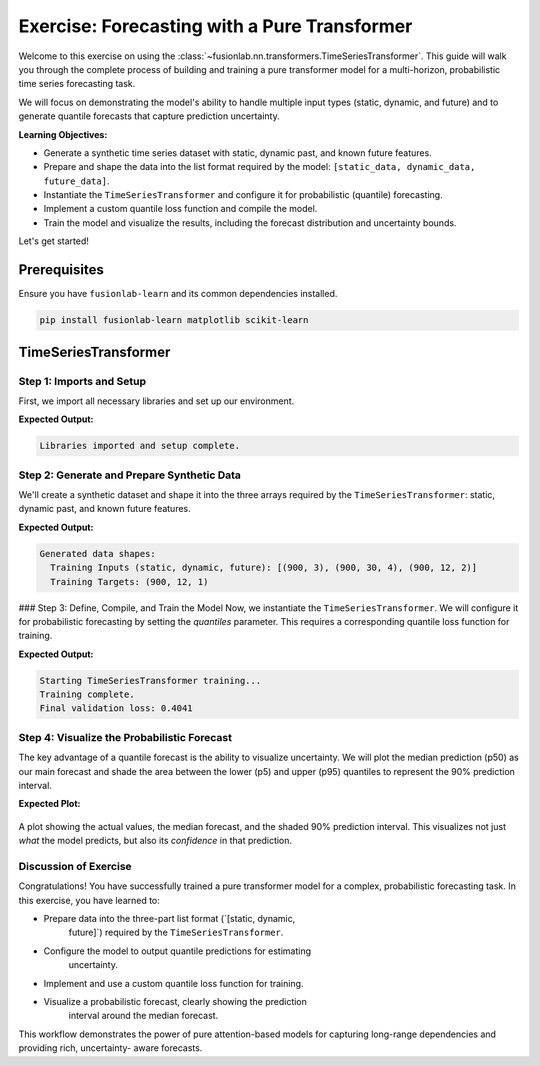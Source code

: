 .. _exercise_pure_transformer_guide:

================================================
Exercise: Forecasting with a Pure Transformer
================================================

Welcome to this exercise on using the
:class:`~fusionlab.nn.transformers.TimeSeriesTransformer`. This guide
will walk you through the complete process of building and training a
pure transformer model for a multi-horizon, probabilistic time series
forecasting task.

We will focus on demonstrating the model's ability to handle multiple
input types (static, dynamic, and future) and to generate quantile
forecasts that capture prediction uncertainty.

**Learning Objectives:**

* Generate a synthetic time series dataset with static, dynamic
  past, and known future features.
* Prepare and shape the data into the list format required by the
  model: ``[static_data, dynamic_data, future_data]``.
* Instantiate the ``TimeSeriesTransformer`` and configure it for
  probabilistic (quantile) forecasting.
* Implement a custom quantile loss function and compile the model.
* Train the model and visualize the results, including the forecast
  distribution and uncertainty bounds.

Let's get started!

Prerequisites
---------------

Ensure you have ``fusionlab-learn`` and its common dependencies
installed.

.. code-block:: bash

   pip install fusionlab-learn matplotlib scikit-learn


TimeSeriesTransformer
-----------------------

Step 1: Imports and Setup
~~~~~~~~~~~~~~~~~~~~~~~~~~~~~~~~~~~~~
First, we import all necessary libraries and set up our environment.

.. code-block:: python
   :linenos:

   import os
   import numpy as np
   import tensorflow as tf
   import matplotlib.pyplot as plt

   # FusionLab imports
   from fusionlab.nn.transformers import TimeSeriesTransformer

   # Suppress warnings and TF logs for cleaner output
   import warnings
   warnings.filterwarnings('ignore')
   tf.get_logger().setLevel('ERROR')

   # Directory for saving any output images
   EXERCISE_OUTPUT_DIR = "./pure_transformer_exercise_outputs"
   os.makedirs(EXERCISE_OUTPUT_DIR, exist_ok=True)

   print("Libraries imported and setup complete.")


**Expected Output:**

.. code-block:: text

   Libraries imported and setup complete.

Step 2: Generate and Prepare Synthetic Data
~~~~~~~~~~~~~~~~~~~~~~~~~~~~~~~~~~~~~~~~~~~~

We'll create a synthetic dataset and shape it into the three arrays
required by the ``TimeSeriesTransformer``: static, dynamic past, and
known future features.

.. code-block:: python
   :linenos:

   # Configuration
   N_SAMPLES = 1000
   PAST_STEPS = 30
   HORIZON = 12
   STATIC_DIM, DYNAMIC_DIM, FUTURE_DIM = 3, 4, 2
   SEED = 42
   np.random.seed(SEED)
   tf.random.set_seed(SEED)

   # --- Generate Dummy Data Arrays ---
   static_features = np.random.randn(N_SAMPLES, STATIC_DIM)
   dynamic_features = np.random.randn(N_SAMPLES, PAST_STEPS, DYNAMIC_DIM)
   future_features = np.random.randn(N_SAMPLES, HORIZON, FUTURE_DIM)

   # Create a simple target based on one of the dynamic features
   targets = np.roll(dynamic_features[:, :, 0], -HORIZON, axis=1)[:, :HORIZON, np.newaxis] \
             + np.random.randn(N_SAMPLES, HORIZON, 1) * 0.5

   # Split data into training and validation sets
   val_split = -100
   train_inputs = [arr[:val_split] for arr in [static_features, dynamic_features, future_features]]
   val_inputs = [arr[val_split:] for arr in [static_features, dynamic_features, future_features]]
   train_targets, val_targets = targets[:val_split], targets[val_split:]

   print("Generated data shapes:")
   print(f"  Training Inputs (static, dynamic, future): "
         f"{[x.shape for x in train_inputs]}")
   print(f"  Training Targets: {train_targets.shape}")


**Expected Output:**

.. code-block:: text

   Generated data shapes:
     Training Inputs (static, dynamic, future): [(900, 3), (900, 30, 4), (900, 12, 2)]
     Training Targets: (900, 12, 1)

### Step 3: Define, Compile, and Train the Model
Now, we instantiate the ``TimeSeriesTransformer``. We will configure it
for probabilistic forecasting by setting the `quantiles` parameter.
This requires a corresponding quantile loss function for training.

.. code-block:: python
   :linenos:

   # Define quantiles for probabilistic forecast
   output_quantiles = [0.05, 0.5, 0.95] # p5, p50 (median), p95

   # Instantiate the model
   model = TimeSeriesTransformer(
       static_input_dim=STATIC_DIM,
       dynamic_input_dim=DYNAMIC_DIM,
       future_input_dim=FUTURE_DIM,
       output_dim=1,
       forecast_horizon=HORIZON,
       quantiles=output_quantiles,
       embed_dim=32,
       num_heads=4,
       ffn_dim=64,
       num_encoder_layers=2,
       num_decoder_layers=2
   )

   # Define a quantile loss function
   def quantile_loss(y_true, y_pred):
       q = tf.constant(np.array(output_quantiles), dtype=tf.float32)
       e = y_true - y_pred
       # The tilted absolute loss function
       return tf.keras.backend.mean(
           tf.keras.backend.maximum(q * e, (q - 1) * e), axis=-1
       )

   # Compile the model with the custom loss
   model.compile(optimizer="adam", loss=quantile_loss)

   # Train the model
   print("\nStarting TimeSeriesTransformer training...")
   history = model.fit(
       train_inputs,
       train_targets, 
       validation_data=(val_inputs, val_targets),
       epochs=15,
       batch_size=128,
       verbose=0
   )
   print("Training complete.")
   print(f"Final validation loss: {history.history['val_loss'][-1]:.4f}")


**Expected Output:**

.. code-block:: text

   Starting TimeSeriesTransformer training...
   Training complete.
   Final validation loss: 0.4041

Step 4: Visualize the Probabilistic Forecast
~~~~~~~~~~~~~~~~~~~~~~~~~~~~~~~~~~~~~~~~~~~~~~
The key advantage of a quantile forecast is the ability to visualize
uncertainty. We will plot the median prediction (p50) as our main
forecast and shade the area between the lower (p5) and upper (p95)
quantiles to represent the 90% prediction interval.

.. code-block:: python
   :linenos:

   # Make predictions on the validation set
   val_preds = model.predict(val_inputs)

   # Select a single sequence from the validation set to plot
   idx_to_plot = 25
   median_pred = val_preds[idx_to_plot, :, 1] # 0.5 quantile is at index 1
   lower_bound = val_preds[idx_to_plot, :, 0] # 0.05 quantile is at index 0
   upper_bound = val_preds[idx_to_plot, :, 2] # 0.95 quantile is at index 2
   actuals = val_targets[idx_to_plot, :, 0]

   # --- Visualization ---
   plt.figure(figsize=(12, 6))
   time_axis = range(HORIZON)

   # Plot uncertainty bounds
   plt.fill_between(
       time_axis, lower_bound, upper_bound,
       color='orange', alpha=0.3, label='90% Prediction Interval'
   )
   # Plot actuals and median forecast
   plt.plot(time_axis, actuals, 'o--', color='blue', label='Actual Values')
   plt.plot(time_axis, median_pred, 'x-', color='red', label='Median Forecast (p50)')

   plt.title('Probabilistic Forecast vs. Actuals (Validation Sample)')
   plt.xlabel(f'Forecast Step (Horizon = {HORIZON} steps)')
   plt.ylabel('Value')
   plt.legend()
   plt.grid(True, linestyle=':')
   plt.tight_layout()
   plt.show()


**Expected Plot:**

.. figure:: ../../images/pure_transformer_exercise_forecast.png
   :alt: Pure Transformer Probabilistic Forecast
   :align: center
   :width: 80%

   A plot showing the actual values, the median forecast, and the
   shaded 90% prediction interval. This visualizes not just *what*
   the model predicts, but also its *confidence* in that prediction.

Discussion of Exercise
~~~~~~~~~~~~~~~~~~~~~~~~~~~
Congratulations! You have successfully trained a pure transformer model
for a complex, probabilistic forecasting task. In this exercise, you
have learned to:

* Prepare data into the three-part list format (`[static, dynamic,
    future]`) required by the ``TimeSeriesTransformer``.
* Configure the model to output quantile predictions for estimating
    uncertainty.
* Implement and use a custom quantile loss function for training.
* Visualize a probabilistic forecast, clearly showing the prediction
    interval around the median forecast.

This workflow demonstrates the power of pure attention-based models
for capturing long-range dependencies and providing rich, uncertainty-
aware forecasts.